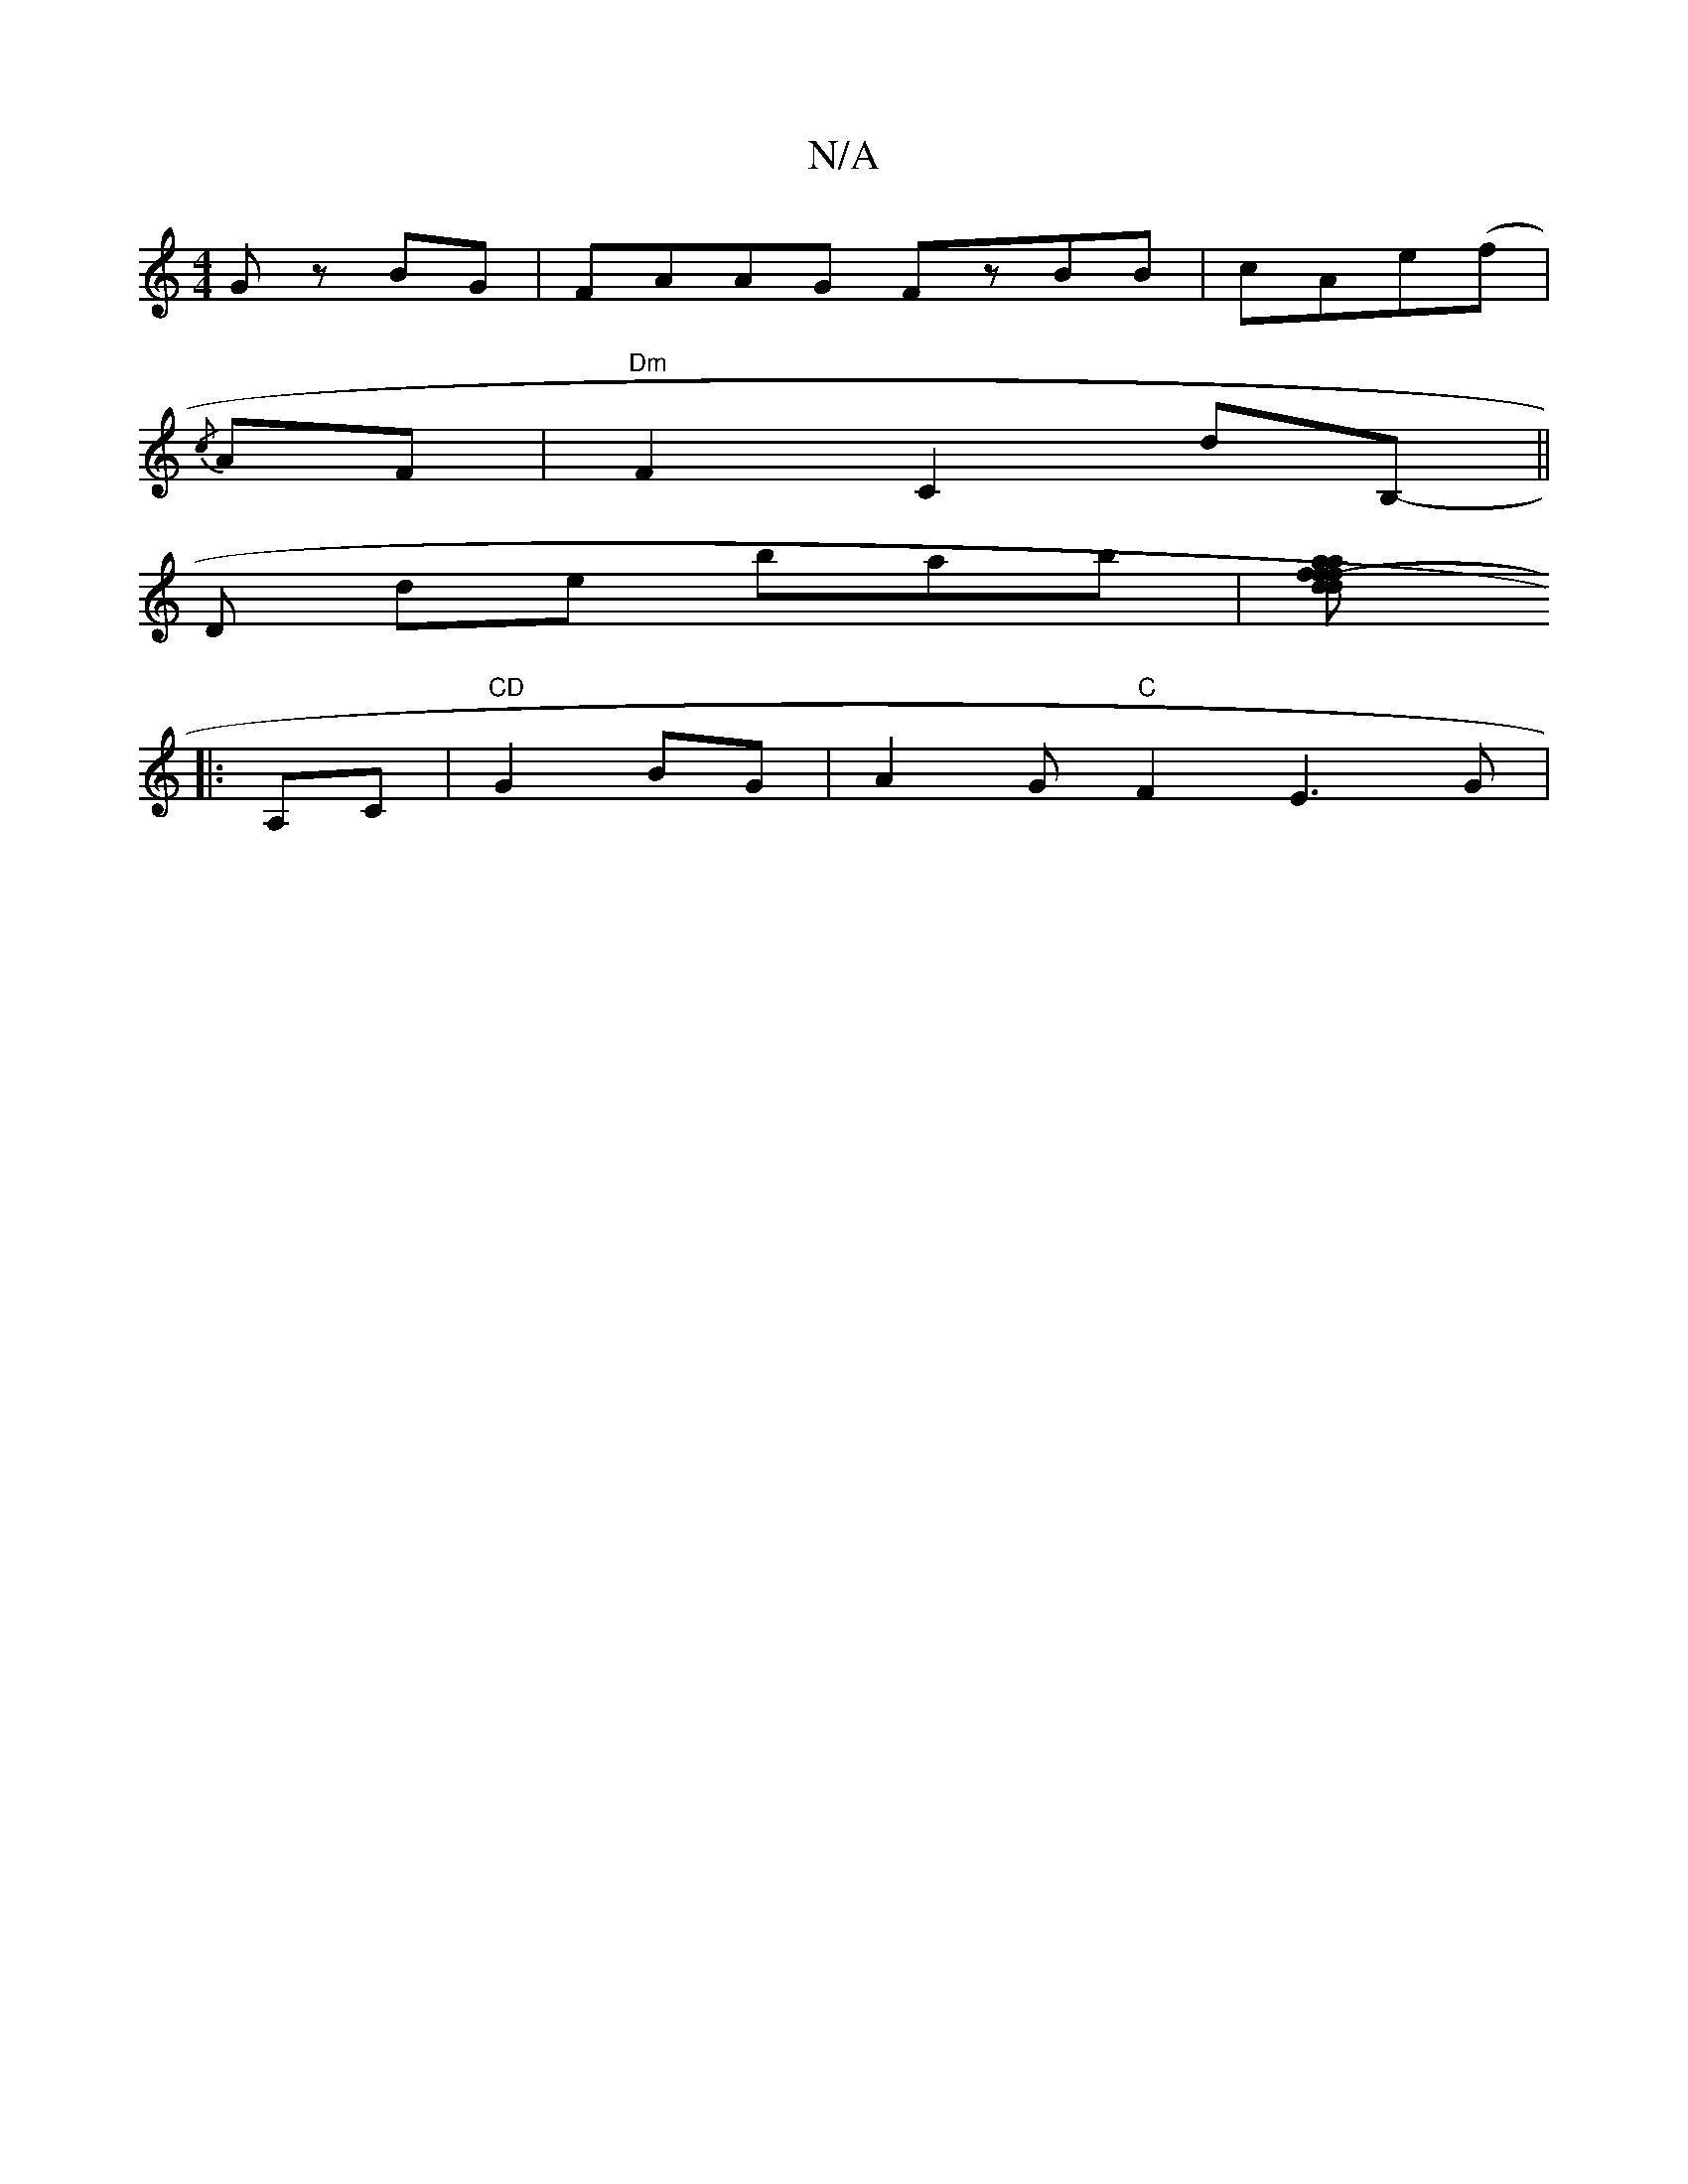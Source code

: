 X:1
T:N/A
M:4/4
R:N/A
K:Cmajor
2Gz BG | FAAG FzBB|cAe(f |
{/c} AF|"Dm"F2 C2 dB,- ||
D de bab|[f2a2f2-|adfd ABGFg2|(3gfe dcBA | "D"D2 B,D | GFGA GEDF|AGdA G2|]
|:A,C|"CD"G2 BG|A2 G "C"F2-E3G|

B,2 FA, G>A,||
|:dgcA c2ce|cdef fedB|AG